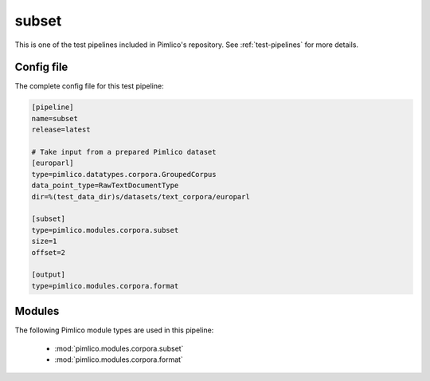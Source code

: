 .. _test-config-corpora-subset.conf:

subset
~~~~~~



This is one of the test pipelines included in Pimlico's repository.
See :ref:`test-pipelines` for more details.

Config file
===========

The complete config file for this test pipeline:


.. code-block:: ini
   
   [pipeline]
   name=subset
   release=latest
   
   # Take input from a prepared Pimlico dataset
   [europarl]
   type=pimlico.datatypes.corpora.GroupedCorpus
   data_point_type=RawTextDocumentType
   dir=%(test_data_dir)s/datasets/text_corpora/europarl
   
   [subset]
   type=pimlico.modules.corpora.subset
   size=1
   offset=2
   
   [output]
   type=pimlico.modules.corpora.format


Modules
=======


The following Pimlico module types are used in this pipeline:

 * :mod:`pimlico.modules.corpora.subset`
 * :mod:`pimlico.modules.corpora.format`
    

